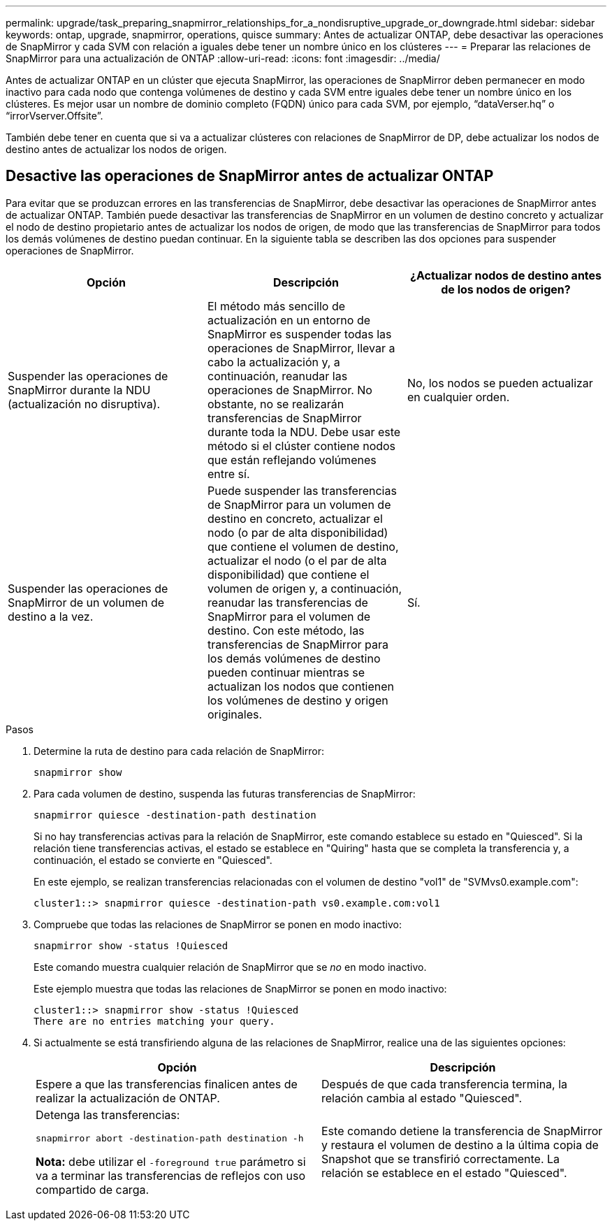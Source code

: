 ---
permalink: upgrade/task_preparing_snapmirror_relationships_for_a_nondisruptive_upgrade_or_downgrade.html 
sidebar: sidebar 
keywords: ontap, upgrade, snapmirror, operations, quisce 
summary: Antes de actualizar ONTAP, debe desactivar las operaciones de SnapMirror y cada SVM con relación a iguales debe tener un nombre único en los clústeres 
---
= Preparar las relaciones de SnapMirror para una actualización de ONTAP
:allow-uri-read: 
:icons: font
:imagesdir: ../media/


[role="lead"]
Antes de actualizar ONTAP en un clúster que ejecuta SnapMirror, las operaciones de SnapMirror deben permanecer en modo inactivo para cada nodo que contenga volúmenes de destino y cada SVM entre iguales debe tener un nombre único en los clústeres. Es mejor usar un nombre de dominio completo (FQDN) único para cada SVM, por ejemplo, “dataVerser.hq” o “irrorVserver.Offsite”.

También debe tener en cuenta que si va a actualizar clústeres con relaciones de SnapMirror de DP, debe actualizar los nodos de destino antes de actualizar los nodos de origen.



== Desactive las operaciones de SnapMirror antes de actualizar ONTAP

Para evitar que se produzcan errores en las transferencias de SnapMirror, debe desactivar las operaciones de SnapMirror antes de actualizar ONTAP. También puede desactivar las transferencias de SnapMirror en un volumen de destino concreto y actualizar el nodo de destino propietario antes de actualizar los nodos de origen, de modo que las transferencias de SnapMirror para todos los demás volúmenes de destino puedan continuar. En la siguiente tabla se describen las dos opciones para suspender operaciones de SnapMirror.

[cols="3*"]
|===
| Opción | Descripción | ¿Actualizar nodos de destino antes de los nodos de origen? 


 a| 
Suspender las operaciones de SnapMirror durante la NDU (actualización no disruptiva).
 a| 
El método más sencillo de actualización en un entorno de SnapMirror es suspender todas las operaciones de SnapMirror, llevar a cabo la actualización y, a continuación, reanudar las operaciones de SnapMirror. No obstante, no se realizarán transferencias de SnapMirror durante toda la NDU. Debe usar este método si el clúster contiene nodos que están reflejando volúmenes entre sí.
 a| 
No, los nodos se pueden actualizar en cualquier orden.



 a| 
Suspender las operaciones de SnapMirror de un volumen de destino a la vez.
 a| 
Puede suspender las transferencias de SnapMirror para un volumen de destino en concreto, actualizar el nodo (o par de alta disponibilidad) que contiene el volumen de destino, actualizar el nodo (o el par de alta disponibilidad) que contiene el volumen de origen y, a continuación, reanudar las transferencias de SnapMirror para el volumen de destino. Con este método, las transferencias de SnapMirror para los demás volúmenes de destino pueden continuar mientras se actualizan los nodos que contienen los volúmenes de destino y origen originales.
 a| 
Sí.

|===
.Pasos
. Determine la ruta de destino para cada relación de SnapMirror:
+
[source, cli]
----
snapmirror show
----
. Para cada volumen de destino, suspenda las futuras transferencias de SnapMirror:
+
[source, cli]
----
snapmirror quiesce -destination-path destination
----
+
Si no hay transferencias activas para la relación de SnapMirror, este comando establece su estado en "Quiesced". Si la relación tiene transferencias activas, el estado se establece en "Quiring" hasta que se completa la transferencia y, a continuación, el estado se convierte en "Quiesced".

+
En este ejemplo, se realizan transferencias relacionadas con el volumen de destino "vol1" de "SVMvs0.example.com":

+
[listing]
----
cluster1::> snapmirror quiesce -destination-path vs0.example.com:vol1
----
. Compruebe que todas las relaciones de SnapMirror se ponen en modo inactivo:
+
[source, cli]
----
snapmirror show -status !Quiesced
----
+
Este comando muestra cualquier relación de SnapMirror que se _no_ en modo inactivo.

+
Este ejemplo muestra que todas las relaciones de SnapMirror se ponen en modo inactivo:

+
[listing]
----
cluster1::> snapmirror show -status !Quiesced
There are no entries matching your query.
----
. Si actualmente se está transfiriendo alguna de las relaciones de SnapMirror, realice una de las siguientes opciones:
+
[cols="2*"]
|===
| Opción | Descripción 


 a| 
Espere a que las transferencias finalicen antes de realizar la actualización de ONTAP.
 a| 
Después de que cada transferencia termina, la relación cambia al estado "Quiesced".



 a| 
Detenga las transferencias:

`snapmirror abort -destination-path destination -h`

*Nota:* debe utilizar el `-foreground true` parámetro si va a terminar las transferencias de reflejos con uso compartido de carga.
 a| 
Este comando detiene la transferencia de SnapMirror y restaura el volumen de destino a la última copia de Snapshot que se transfirió correctamente. La relación se establece en el estado "Quiesced".

|===

